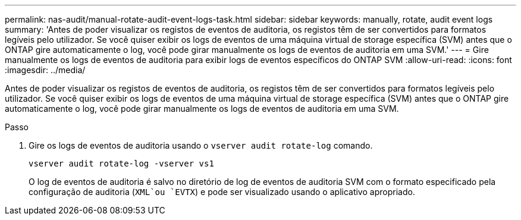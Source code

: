 ---
permalink: nas-audit/manual-rotate-audit-event-logs-task.html 
sidebar: sidebar 
keywords: manually, rotate, audit event logs 
summary: 'Antes de poder visualizar os registos de eventos de auditoria, os registos têm de ser convertidos para formatos legíveis pelo utilizador. Se você quiser exibir os logs de eventos de uma máquina virtual de storage específica (SVM) antes que o ONTAP gire automaticamente o log, você pode girar manualmente os logs de eventos de auditoria em uma SVM.' 
---
= Gire manualmente os logs de eventos de auditoria para exibir logs de eventos específicos do ONTAP SVM
:allow-uri-read: 
:icons: font
:imagesdir: ../media/


[role="lead"]
Antes de poder visualizar os registos de eventos de auditoria, os registos têm de ser convertidos para formatos legíveis pelo utilizador. Se você quiser exibir os logs de eventos de uma máquina virtual de storage específica (SVM) antes que o ONTAP gire automaticamente o log, você pode girar manualmente os logs de eventos de auditoria em uma SVM.

.Passo
. Gire os logs de eventos de auditoria usando o `vserver audit rotate-log` comando.
+
`vserver audit rotate-log -vserver vs1`

+
O log de eventos de auditoria é salvo no diretório de log de eventos de auditoria SVM com o formato especificado pela configuração de auditoria (`XML`ou `EVTX`) e pode ser visualizado usando o aplicativo apropriado.


